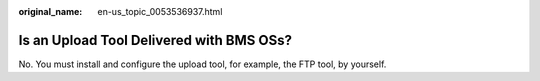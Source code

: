 :original_name: en-us_topic_0053536937.html

.. _en-us_topic_0053536937:

Is an Upload Tool Delivered with BMS OSs?
=========================================

No. You must install and configure the upload tool, for example, the FTP tool, by yourself.
